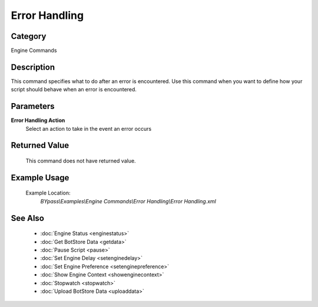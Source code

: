 Error Handling
==============

Category
--------
Engine Commands

Description
-----------

This command specifies what to do  after an error is encountered. Use this command when you want to define how your script should behave when an error is encountered.

Parameters
----------

**Error Handling Action**
	Select an action to take in the event an error occurs



Returned Value
--------------
	This command does not have returned value.

Example Usage
-------------

	Example Location:  
		`BYpass\\Examples\\Engine Commands\\Error Handling\\Error Handling.xml`

See Also
--------
	- :doc:`Engine Status <enginestatus>`
	- :doc:`Get BotStore Data <getdata>`
	- :doc:`Pause Script <pause>`
	- :doc:`Set Engine Delay <setenginedelay>`
	- :doc:`Set Engine Preference <setenginepreference>`
	- :doc:`Show Engine Context <showenginecontext>`
	- :doc:`Stopwatch <stopwatch>`
	- :doc:`Upload BotStore Data <uploaddata>`

	
